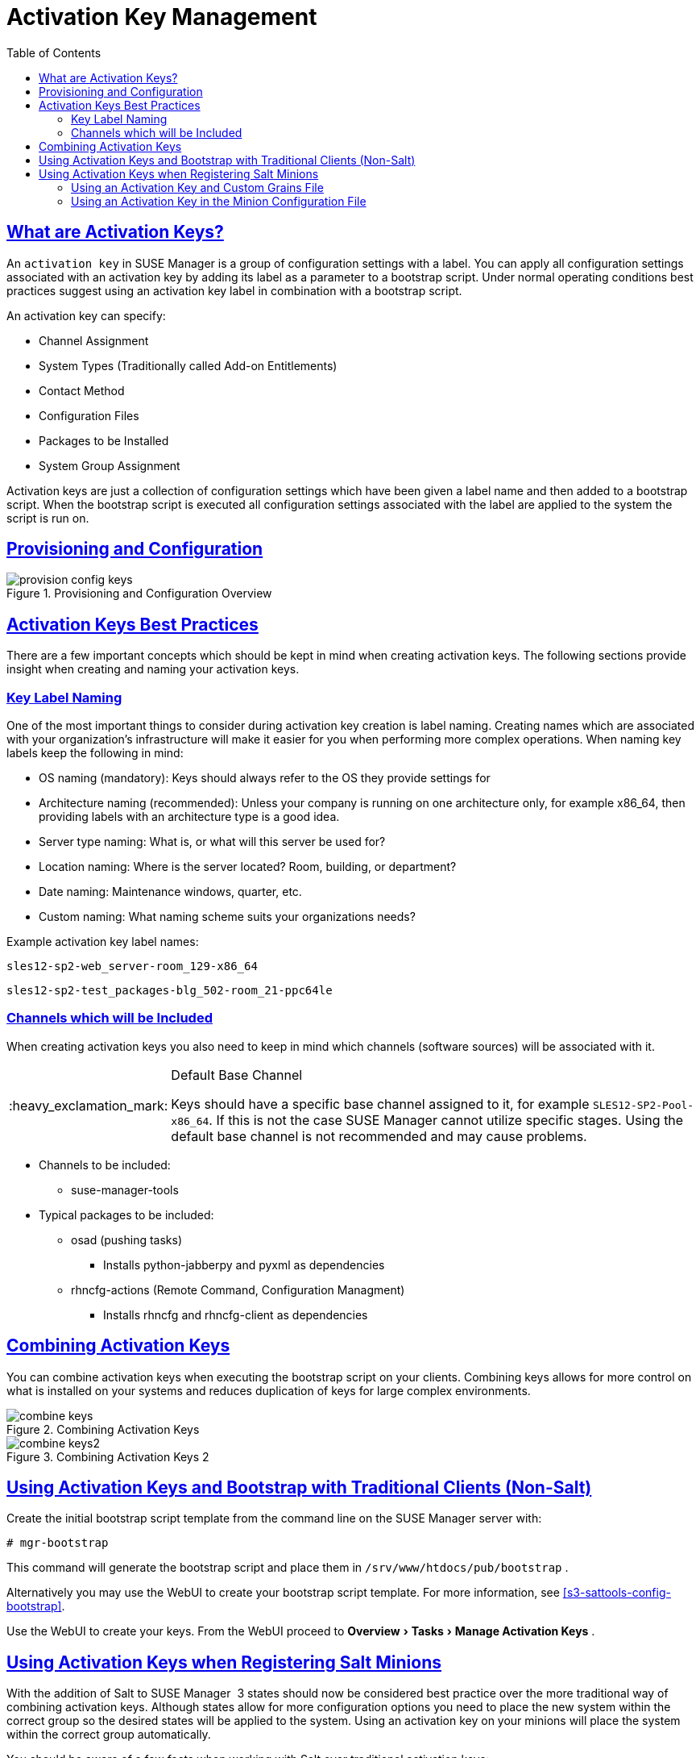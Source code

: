 [[bp.key.managment]]
= Activation Key Management
ifdef::env-github,backend-html5[]
//Admonitions
:tip-caption: :bulb:
:note-caption: :information_source:
:important-caption: :heavy_exclamation_mark:
:caution-caption: :fire:
:warning-caption: :warning:
:linkattrs:
// SUSE ENTITIES FOR GITHUB
// System Architecture
:zseries: z Systems
:ppc: POWER
:ppc64le: ppc64le
:ipf : Itanium
:x86: x86
:x86_64: x86_64
// Rhel Entities
:rhel: Red Hat Enterprise Linux
:rhnminrelease6: Red Hat Enterprise Linux Server 6
:rhnminrelease7: Red Hat Enterprise Linux Server 7
// SUSE Manager Entities
:susemgr: SUSE Manager
:susemgrproxy: SUSE Manager Proxy
:productnumber: 3.2
:saltversion: 2018.3.0
:webui: WebUI
// SUSE Product Entities
:sles-version: 12
:sp-version: SP3
:jeos: JeOS
:scc: SUSE Customer Center
:sls: SUSE Linux Enterprise Server
:sle: SUSE Linux Enterprise
:slsa: SLES
:suse: SUSE
:ay: AutoYaST
endif::[]
// Asciidoctor Front Matter
:doctype: book
:sectlinks:
:toc: left
:icons: font
:experimental:
:sourcedir: .
:imagesdir: images

== What are Activation Keys?


An `activation key` in {susemgr}
 is a group of configuration settings with a label.
You can apply all configuration settings associated with an activation key by adding its label as a parameter to a bootstrap script.
Under normal operating conditions best practices suggest using an activation key label in combination with a bootstrap script. 

An activation key can specify: 

* Channel Assignment 
* System Types (Traditionally called Add-on Entitlements) 
* Contact Method 
* Configuration Files 
* Packages to be Installed 
* System Group Assignment 


Activation keys are just a collection of configuration settings which have been given a label name and then added to a bootstrap script.
When the bootstrap script is executed all configuration settings associated with the label are applied to the system the script is run on. 

== Provisioning and Configuration



.Provisioning and Configuration Overview

image::provision-config-keys.png[scaledwidth=80%]


== Activation Keys Best Practices


There are a few important concepts which should be kept in mind when creating activation keys.
The following sections provide insight when creating and naming your activation keys. 

=== Key Label Naming


One of the most important things to consider during activation key creation is label naming.
Creating names which are associated with your organization's infrastructure will make it easier for you when performing more complex operations.
When naming key labels keep the following in mind: 

* OS naming (mandatory): Keys should always refer to the OS they provide settings for 
* Architecture naming (recommended): Unless your company is running on one architecture only, for example x86_64, then providing labels with an architecture type is a good idea. 
* Server type naming: What is, or what will this server be used for? 
* Location naming: Where is the server located? Room, building, or department? 
* Date naming: Maintenance windows, quarter, etc. 
* Custom naming: What naming scheme suits your organizations needs? 


Example activation key label names: 

----
sles12-sp2-web_server-room_129-x86_64
----

----
sles12-sp2-test_packages-blg_502-room_21-ppc64le
----

=== Channels which will be Included


When creating activation keys you also need to keep in mind which channels (software sources) will be associated with it. 

.Default Base Channel
[IMPORTANT]
====
Keys should have a specific base channel assigned to it, for example ``SLES12-SP2-Pool-x86_64``.
If this is not the case {susemgr}
 cannot utilize specific stages.
Using the default base channel is not recommended and may cause problems. 
====

* Channels to be included: 
** suse-manager-tools 
* Typical packages to be included: 
** osad (pushing tasks) 
*** Installs [package]#python-jabberpy# and [package]#pyxml# as dependencies 
** [package]#rhncfg-actions# (Remote Command, Configuration Managment) 
*** Installs [package]#rhncfg# and [package]#rhncfg-client# as dependencies 


== Combining Activation Keys


You can combine activation keys when executing the bootstrap script on your clients.
Combining keys allows for more control on what is installed on your systems and reduces duplication of keys for large complex environments. 

.Combining Activation Keys

image::combine-keys.png[scaledwidth=80%]


.Combining Activation Keys 2

image::combine-keys2.png[scaledwidth=80%]


== Using Activation Keys and Bootstrap with Traditional Clients (Non-Salt)


Create the initial bootstrap script template from the command line on the {susemgr}
server with: 

----
# mgr-bootstrap
----


This command will generate the bootstrap script and place them in [path]``/srv/www/htdocs/pub/bootstrap``
. 

Alternatively you may use the {webui}
to create your bootstrap script template.
For more information, see <<s3-sattools-config-bootstrap>>. 

Use the {webui}
to create your keys.
From the {webui}
proceed to menu:Overview[Tasks > Manage
   Activation Keys]
. 

[[bp.chapt.act.keys.with.salt.minions]]
== Using Activation Keys when Registering Salt Minions


With the addition of Salt to {susemgr}
 3 states should now be considered best practice over the more traditional way of combining activation keys.
Although states allow for more configuration options you need to place the new system within the correct group so the desired states will be applied to the system.
Using an activation key on your minions will place the system within the correct group automatically. 

You should be aware of a few facts when working with Salt over traditional activation keys: 

* Currently we do not support specifying an activation key on the minion on-boarding page. 
* Activation keys used with Salt minions are the same as those used with traditional systems and may be shared. 
* The equivalent of specifying a key using the traditional bootstrap method is to place the desired key in the grain of a minion. For more information on grains, see https://docs.saltstack.com/en/latest/topics/targeting/grains.html
* Once a minion has been accepted either from the menu:Salt[Keys] page located in the {webui} or from the command line, all configurations specified by the activation key placed within a salt grain will be applied. 
* Currently you may only use one activation key when working with salt. You cannot combine them, despite this, salt states allow for even more control. 


=== Using an Activation Key and Custom Grains File


Create a custom grains file and place it on the minion here: 

----
# /etc/salt/grains
----


Then add the following lines to the grains file replacing 1-sles12-sp2 with your activation key label: 

----
susemanager:
  activation_key: 1-sles12-sp2
----


Now restart the minion with: 

----
# systemctl restart salt-minion
----

=== Using an Activation Key in the Minion Configuration File


You may also place the activation key grain within the minion configuration file located in: 

----
# /etc/salt/minion
----


Now add the following lines to the minion configuration file replacing 1-sles12-sp2 with your activation key label: 

----
grains:
  susemanager:
    activation_key: 1-sles12-sp2
----


Reboot the minion with: 

----
# systemctl restart salt-minion
----
